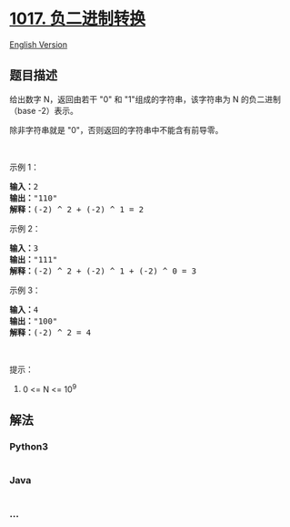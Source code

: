* [[https://leetcode-cn.com/problems/convert-to-base-2][1017.
负二进制转换]]
  :PROPERTIES:
  :CUSTOM_ID: 负二进制转换
  :END:
[[./solution/1000-1099/1017.Convert to Base -2/README_EN.org][English
Version]]

** 题目描述
   :PROPERTIES:
   :CUSTOM_ID: 题目描述
   :END:

#+begin_html
  <!-- 这里写题目描述 -->
#+end_html

#+begin_html
  <p>
#+end_html

给出数字 N，返回由若干 "0" 和 "1"组成的字符串，该字符串为
N 的负二进制（base -2）表示。

#+begin_html
  </p>
#+end_html

#+begin_html
  <p>
#+end_html

除非字符串就是 "0"，否则返回的字符串中不能含有前导零。

#+begin_html
  </p>
#+end_html

#+begin_html
  <p>
#+end_html

 

#+begin_html
  </p>
#+end_html

#+begin_html
  <p>
#+end_html

示例 1：

#+begin_html
  </p>
#+end_html

#+begin_html
  <pre><strong>输入：</strong>2
  <strong>输出：</strong>&quot;110&quot;
  <strong>解释：</strong>(-2) ^ 2 + (-2) ^ 1 = 2
  </pre>
#+end_html

#+begin_html
  <p>
#+end_html

示例 2：

#+begin_html
  </p>
#+end_html

#+begin_html
  <pre><strong>输入：</strong>3
  <strong>输出：</strong>&quot;111&quot;
  <strong>解释：</strong>(-2) ^ 2 + (-2) ^ 1 + (-2) ^ 0 = 3
  </pre>
#+end_html

#+begin_html
  <p>
#+end_html

示例 3：

#+begin_html
  </p>
#+end_html

#+begin_html
  <pre><strong>输入：</strong>4
  <strong>输出：</strong>&quot;100&quot;
  <strong>解释：</strong>(-2) ^ 2 = 4
  </pre>
#+end_html

#+begin_html
  <p>
#+end_html

 

#+begin_html
  </p>
#+end_html

#+begin_html
  <p>
#+end_html

提示：

#+begin_html
  </p>
#+end_html

#+begin_html
  <ol>
#+end_html

#+begin_html
  <li>
#+end_html

0 <= N <= 10^9

#+begin_html
  </li>
#+end_html

#+begin_html
  </ol>
#+end_html

** 解法
   :PROPERTIES:
   :CUSTOM_ID: 解法
   :END:

#+begin_html
  <!-- 这里可写通用的实现逻辑 -->
#+end_html

#+begin_html
  <!-- tabs:start -->
#+end_html

*** *Python3*
    :PROPERTIES:
    :CUSTOM_ID: python3
    :END:

#+begin_html
  <!-- 这里可写当前语言的特殊实现逻辑 -->
#+end_html

#+begin_src python
#+end_src

*** *Java*
    :PROPERTIES:
    :CUSTOM_ID: java
    :END:

#+begin_html
  <!-- 这里可写当前语言的特殊实现逻辑 -->
#+end_html

#+begin_src java
#+end_src

*** *...*
    :PROPERTIES:
    :CUSTOM_ID: section
    :END:
#+begin_example
#+end_example

#+begin_html
  <!-- tabs:end -->
#+end_html
